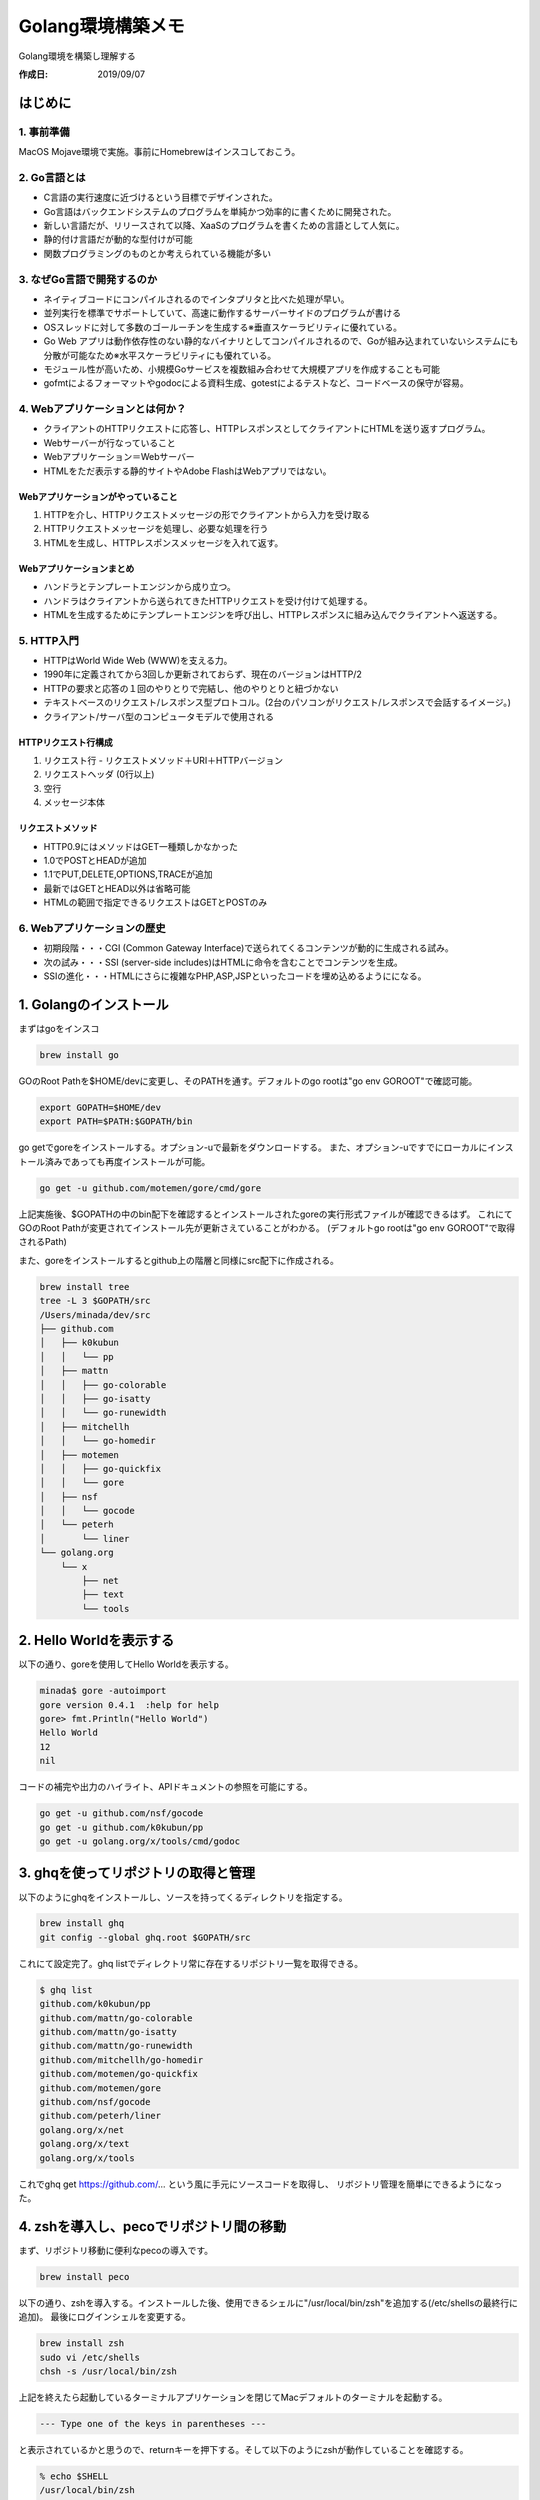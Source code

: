============
Golang環境構築メモ
============

Golang環境を構築し理解する

:作成日: 2019/09/07


はじめに
====

1. 事前準備
-------

MacOS Mojave環境で実施。事前にHomebrewはインスコしておこう。


.. blockdiag::

   blockdiag
   {
      GO言語の基礎を学ぶ -> 開発環境構築 -> GOやってみる -> アプリ制作 -> デプロイ;
   }


2. Go言語とは
---------
- C言語の実行速度に近づけるという目標でデザインされた。
- Go言語はバックエンドシステムのプログラムを単純かつ効率的に書くために開発された。
- 新しい言語だが、リリースされて以降、XaaSのプログラムを書くための言語として人気に。
- 静的付け言語だが動的な型付けが可能
- 関数プログラミングのものとか考えられている機能が多い

3. なぜGo言語で開発するのか
----------------
- ネイティブコードにコンパイルされるのでインタプリタと比べた処理が早い。
- 並列実行を標準でサポートしていて、高速に動作するサーバーサイドのプログラムが書ける
- OSスレッドに対して多数のゴールーチンを生成する※垂直スケーラビリティに優れている。
- Go Web アプリは動作依存性のない静的なバイナリとしてコンパイルされるので、Goが組み込まれていないシステムにも分散が可能なため※水平スケーラビリティにも優れている。
- モジュール性が高いため、小規模Goサービスを複数組み合わせて大規模アプリを作成することも可能
- gofmtによるフォーマットやgodocによる資料生成、gotestによるテストなど、コードベースの保守が容易。

4. Webアプリケーションとは何か？
-------------------
- クライアントのHTTPリクエストに応答し、HTTPレスポンスとしてクライアントにHTMLを送り返すプログラム。
- Webサーバーが行なっていること
- Webアプリケーション＝Webサーバー
- HTMLをただ表示する静的サイトやAdobe FlashはWebアプリではない。

.. blockdiag::

   blockdiag
   {
      クライアントがリクエストを送信 -> WebサーバWebアプリ;
   }

.. blockdiag::

   blockdiag
   {
      WebサーバWebアプリがレスポンスを送信 -> クライアント;
   }

Webアプリケーションがやっていること
^^^^^^^^^^^^^^^^^^^
1. HTTPを介し、HTTPリクエストメッセージの形でクライアントから入力を受け取る
2. HTTPリクエストメッセージを処理し、必要な処理を行う
3. HTMLを生成し、HTTPレスポンスメッセージを入れて返す。

Webアプリケーションまとめ
^^^^^^^^^^^^^^
- ハンドラとテンプレートエンジンから成り立つ。
- ハンドラはクライアントから送られてきたHTTPリクエストを受け付けて処理する。
- HTMLを生成するためにテンプレートエンジンを呼び出し、HTTPレスポンスに組み込んでクライアントへ返送する。

5. HTTP入門
---------
- HTTPはWorld Wide Web (WWW)を支える力。
- 1990年に定義されてから3回しか更新されておらず、現在のバージョンはHTTP/2
- HTTPの要求と応答の１回のやりとりで完結し、他のやりとりと紐づかない
- テキストベースのリクエスト/レスポンス型プロトコル。(2台のパソコンがリクエスト/レスポンスで会話するイメージ。)
- クライアント/サーバ型のコンピュータモデルで使用される

HTTPリクエスト行構成
^^^^^^^^^^^^
1. リクエスト行 - リクエストメソッド＋URI＋HTTPバージョン
2. リクエストヘッダ (0行以上)
3. 空行
4. メッセージ本体

リクエストメソッド
^^^^^^^^^
- HTTP0.9にはメソッドはGET一種類しかなかった
- 1.0でPOSTとHEADが追加
- 1.1でPUT,DELETE,OPTIONS,TRACEが追加
- 最新ではGETとHEAD以外は省略可能
- HTMLの範囲で指定できるリクエストはGETとPOSTのみ

6. Webアプリケーションの歴史
-----------------
- 初期段階・・・CGI (Common Gateway Interface)で送られてくるコンテンツが動的に生成される試み。
- 次の試み・・・SSI (server-side includes)はHTMLに命令を含むことでコンテンツを生成。
- SSIの進化・・・HTMLにさらに複雑なPHP,ASP,JSPといったコードを埋め込めるようにになる。

1. Golangのインストール
================

まずはgoをインスコ

.. code-block:: bash

   brew install go

GOのRoot Pathを$HOME/devに変更し、そのPATHを通す。デフォルトのgo rootは"go env GOROOT"で確認可能。

.. code-block:: bash

   export GOPATH=$HOME/dev
   export PATH=$PATH:$GOPATH/bin

go getでgoreをインストールする。オプション-uで最新をダウンロードする。
また、オプション-uですでにローカルにインストール済みであっても再度インストールが可能。

.. code-block:: bash

   go get -u github.com/motemen/gore/cmd/gore

上記実施後、$GOPATHの中のbin配下を確認するとインストールされたgoreの実行形式ファイルが確認できるはず。
これにてGOのRoot Pathが変更されてインストール先が更新さえていることがわかる。
(デフォルトgo rootは"go env GOROOT"で取得されるPath)

また、goreをインストールするとgithub上の階層と同様にsrc配下に作成される。

.. code-block:: bash

   brew install tree
   tree -L 3 $GOPATH/src
   /Users/minada/dev/src
   ├── github.com
   │   ├── k0kubun
   │   │   └── pp
   │   ├── mattn
   │   │   ├── go-colorable
   │   │   ├── go-isatty
   │   │   └── go-runewidth
   │   ├── mitchellh
   │   │   └── go-homedir
   │   ├── motemen
   │   │   ├── go-quickfix
   │   │   └── gore
   │   ├── nsf
   │   │   └── gocode
   │   └── peterh
   │       └── liner
   └── golang.org
       └── x
           ├── net
           ├── text
           └── tools

2. Hello Worldを表示する
===================

以下の通り、goreを使用してHello Worldを表示する。

.. code-block:: bash

   minada$ gore -autoimport
   gore version 0.4.1  :help for help
   gore> fmt.Println("Hello World")
   Hello World
   12
   nil

コードの補完や出力のハイライト、APIドキュメントの参照を可能にする。

.. code-block:: bash

   go get -u github.com/nsf/gocode
   go get -u github.com/k0kubun/pp
   go get -u golang.org/x/tools/cmd/godoc

3. ghqを使ってリポジトリの取得と管理
=====================

以下のようにghqをインストールし、ソースを持ってくるディレクトリを指定する。

.. code-block:: bash

   brew install ghq
   git config --global ghq.root $GOPATH/src

これにて設定完了。ghq listでディレクトリ常に存在するリポジトリ一覧を取得できる。

.. code-block:: bash

   $ ghq list
   github.com/k0kubun/pp
   github.com/mattn/go-colorable
   github.com/mattn/go-isatty
   github.com/mattn/go-runewidth
   github.com/mitchellh/go-homedir
   github.com/motemen/go-quickfix
   github.com/motemen/gore
   github.com/nsf/gocode
   github.com/peterh/liner
   golang.org/x/net
   golang.org/x/text
   golang.org/x/tools

これでghq get https://github.com/... という風に手元にソースコードを取得し、
リボジトリ管理を簡単にできるようになった。

4. zshを導入し、pecoでリポジトリ間の移動
=========================

まず、リポジトリ移動に便利なpecoの導入です。

.. code-block:: bash

   brew install peco

以下の通り、zshを導入する。インストールした後、使用できるシェルに"/usr/local/bin/zsh"を追加する(/etc/shellsの最終行に追加)。
最後にログインシェルを変更する。

.. code-block:: bash

   brew install zsh
   sudo vi /etc/shells
   chsh -s /usr/local/bin/zsh

上記を終えたら起動しているターミナルアプリケーションを閉じてMacデフォルトのターミナルを起動する。

.. code-block:: bash

   --- Type one of the keys in parentheses --- 

と表示されているかと思うので、returnキーを押下する。そして以下のようにzshが動作していることを確認する。

.. code-block:: bash

   % echo $SHELL
   /usr/local/bin/zsh

次に.zshrcを編集し、カスタマイズを行う。

.. code-block:: bash

   vi ~/.zshrc
   source ~/.zshrc

以下の設定を追加。

.. code-block:: bash

   # Configuration for peco and golang
   bindkey '^]' peco-src
   
   function peco-src()
   {       
           local src=$(ghq list --full-path | peco --query "$LBUFFER")
           if [ -n "src" ]; then
                   BUFFER="cd $src"
                   zle accept-line
           fi
           zle -R -c
   }
   zle -N peco-src
   
上記設定変更と実施の後、ターミナル上で"control+]"を押下することでpecoのUIを表示できる。
試しに"motemen"と入力し、Enterしてみると、選択されたプロジェクトリポジトリに移動することができる。
これでgo getまたはghq getで取得したリポジトリに自由に移動できるようになった。

5. エディタと開発環境
============

エディター
-----

みんなのGO(書籍)曰く、GOはコマンドラインツール作成にも向いているのでターミナル上での開発を勧めているらしい。
なのでvim-goというプライグインを使ったvimをエディタとして用いることにする。手順は基本的に`vim-go チュートリアル <https://github.com/hnakamur/vim-go-tutorial-ja>`_
に従うことにする。vim-goを使うにはNeoBundleを設定する必要があるらしい。

.. code-block:: bash

   brew install vim
   curl -fLo ~/.vim/autoload/plug.vim --create-dirs https://raw.githubusercontent.com/junegunn/vim-plug/master/plug.vim
   git clone https://github.com/fatih/vim-go.git ~/.vim/plugged/vim-go
   mkdir -p ~/.vim/bundle
   git clone git://github.com/Shougo/neobundle.vim ~/.vim/bundle/neobundle.vim
   curl https://raw.githubusercontent.com/Shougo/neobundle.vim/master/bin/install.sh > install.sh
   sh ./install.sh
   rm -rf install.sh
   go get github.com/fatih/vim-go-tutorial
   vi ~/.vimrc

~/.vimrcは以下のように記述しておく。

.. code-block:: bash

   call plug#begin()
   Plug 'fatih/vim-go', { 'do': ':GoInstallBinaries' }
   call plug#end()

インストール時には含まれていない有用なコマンドラインツール群があるのでまとめてインスコする。

.. code-block:: bash

   go get golang.org/x/tools/cmd/..
   
コードフォーマッター
----------

コードフォーマッターはインデントや改行位置、変数の整列などを自動調整してくれる。
Goは標準でgofmtというコードフォーマッターが準備されている。main.goをフォーマットする場合は・・。
オプションwで対象のファイルを直接書き換えることが可能。

.. code-block:: bash

   gofmt -w main.go
   
gofmtの上位互換としてgoimportsがある。あとで説明する。

静的解析ツール
-------

Goは標準でlingツールがついてくる。lintツールはコードの静的解析を行い、
バグが発生しそうな部分やスタイルが不揃いな店やGoっぽくない書き方などを指摘してくれる。

- go vet ... バグになりそうな箇所を特定 (標準で同梱)
- golint ... Goらしくないコーディングスタイルを警告

.. code-block:: bash

   go get github.com/golang/lint/golint

ドキュメント閲覧ツール
-----------

- go doc ... 標準のドキュメント閲覧コマンド
- godoc ... より強力なドキュメント閲覧コマンド

以下のようにインストールし、fmtのドキュメント閲覧してみる。

.. code-block:: bash

   go get golang.org/x/tools/cmd/godoc
   godoc fmt

$GOPATH以下のパッケージにすばらくアクセスすることも可能。

.. code-block:: bash

   godoc $(ghq list | peco) | less
   
その他のツール
-------

- gorename ... 変数名や関数名をリネーム
- guru ... ソースコードの静的解析
- gocode ... コード補完用のエンジンを提供
- godef ... 定義ジャンプのためのツール
- gotag ... ctags五感のタグを生成してくれるツール

6. Goをはじめる
==========

チュートリアル
-------

A Tour of Goというチュートリアルは初心者に必須らしい。

.. code-block:: Bash

   go get github.com/atotto/go-tour-jp/gotour
   gotour

- https://tour.golang.org (英語版)
- https://go-tour-jp.appspot.com (日本語版)
- https://golang.org/doc (公式ドキュメント)

A Tour of Goで学ぶGoコードの基本
-----------------------

- プログラムはpackageで構成される
- プログラムはmainパッケージから開始される
- importでパッケージを読み込む
- factoredインポートステートメントでimportをグループ化可能
- 変数名の後ろに型名を書く
- x int, y int は x, y int とも書ける
- 関数の戻り値は複数の値を設定できる

.. code-block:: Go

   func swap(x, y string) (string, string) {
      return y, x
   }

- 戻り値に名前をつけることが可能。

.. code-block:: Go

   func split(sum int) (x, y int) {
      x = sum * 4 / 9
      y = sum - x
      return
   }

- var ... 複数の変数の最後に型を書くことで、変数のリストを宣言
- 初期化子が与えられている場合、型を省略可能 (bool c = true, bool python = false, java = "no!"　と以下は同様)

.. code-block:: Go

   var c, python, java = true, false, "no!"

- ":=" の代入文を使うと暗黙的な型宣言が可能。
- byte // uint8 の別名, rune // int32 の別名
- 変数 v 、型 T があった場合、 T(v) は、変数 v を T 型へ変換

.. code-block:: Go

   var i int = 42
   var f float64 = float64(i)
   var u uint = uint(f)

- さらにシンプルにもできる

.. code-block:: Go

   i := 42
   f := float64(i)
   u := uint(f)

- 型推論

.. code-block:: Go

   func main() {
      v := 42 // change me!
      fmt.Printf("v is of type %T\n", v)
   }

.. code-block:: bash

   v is of type int
   
- 定数( constant )は、 const キーワードを使って変数と同じように宣言

.. code-block:: Go

   const World = "世界"


6. Golangプロジェクトを始める
===================

プロジェクトを作るまたは読み込み前の基礎的注意点
------------------------
- mainパッケージを除き、プロジェクトのディレクトリ名はソースコード内に記述されるパッケージ名と同一であることを推奨。

テキトーなプロジェクトを読み込んでみる
-------------------

`テキトーなCRUDアプリのコード <http://studio-andy.hatenablog.com/entry/go-todo-crud>`_

.. code-block:: bash

   ghq get https://github.com/andoshin11/go-todo-example
   
Control+]によるpecoでインスコしたリポジトリに移動し、tree表示してみる。

.. code-block:: bash

   % tree -L 3 $GOPATH/src/github.com/andoshin11/go-todo-example 
   /Users/minada/dev/src/github.com/andoshin11/go-todo-example
   ├── Gopkg.lock
   ├── Gopkg.toml
   ├── README.md
   ├── db
   │   ├── dbconf_clone.yml
   │   ├── migrations
   │   │   ├── 20180415220424_createTask.sql
   │   │   └── 20180416000712_autoIncrementTask.sql
   │   └── xo
   │       └── templates
   ├── main.go
   └── src
       ├── controller
       │   ├── index.go
       │   └── task.go
       └── model
           ├── model.go
           ├── task.xo.go
           └── xo_db.xo.go

依存管理 (vendoringとglide)
----------------------
- 依存管理とは・・サードパーティのパッケージを使う場合のバージョンの固定などの面倒を見てくれる依存管理の仕組み。
- vendoring...標準の個別依存管理の機能。vendor/配下にパッケージを置いておけばGOROOTやGOPATHよりも優先してそっちを参照する機能。
- glide...vendoringを管理するためのサードパーティ

.. code-block:: bash

   brew install glide
   go get github.com/Masterminds/glide

その他,補足
======
- IDEにIntelliJ IDEAとかもオススメらしい (https://qiita.com/syu_chan_1005/items/46f94412f7493d6e60eb)

用いた専門用語たち
=========
- タスクランナー...Webサイト構築に必要な処理をタスクとして自動化してくれるプログラム。
- 垂直スケーラビリティ・・・CPUを増やして処理能力を向上する手法
- 水平スケーラビリティ・・・マシンの台数を増やして処理能力を向上する手法
- URI (Uniform Resource Indentifier)・・・Internet上でのリソース位置を文字列で表現。一般型 - <スキーム名>:<階層部>[?<クエリ>][#<フラグメント>]

引用した資料たち
========
- みんなのGO言語 - 現場で使える実践テクニック (株式会社技術評論社)
- GOプログラミング実践入門 (Sau Sheong Chang著)
- 初心者向け：Zshの導入 (https://qiita.com/iwaseasahi/items/a2b00b65ebd06785b443)
- 初心者向け vimrcの設定方法 (https://qiita.com/iwaseasahi/items/0b2da68269397906c14c)
- vim-goを使うなら使用したいコマンド集と設定 (https://qiita.com/gorilla0513/items/a027885d03af0d6d5863)
- $GOPATH/bin にバイナリファイルができなかった (https://qiita.com/nagata03/items/cec2587140a376e345a9)
- hnakamur/vim-go-tutorial-ja (https://github.com/hnakamur/vim-go-tutorial-ja)
- 【Golang】vim-goをインストールしてみた (https://o21o21.hatenablog.jp/entry/vim-go)

.. image:: _static/pic/GitHub3.png
   :scale: 100%
   :align: center